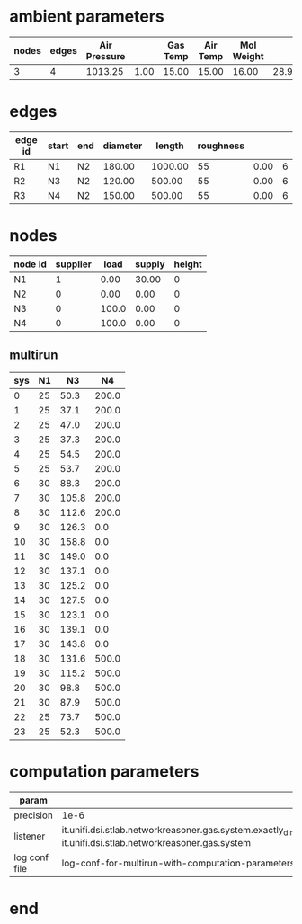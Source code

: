 

* ambient parameters
  | nodes | edges | Air Pressure |      | Gas Temp | Air Temp | Mol Weight |       |              | Viscosity |
  |-------+-------+--------------+------+----------+----------+------------+-------+--------------+-----------|
  |     3 |     4 |      1013.25 | 1.00 |    15.00 |    15.00 |      16.00 | 28.97 | 0.0100000000 |  0.010800 |

* edges
  | edge id | start | end | diameter |  length | roughness |      |   |
  |---------+-------+-----+----------+---------+-----------+------+---|
  | R1      | N1    | N2  |   180.00 | 1000.00 |        55 | 0.00 | 6 |
  | R2      | N3    | N2  |   120.00 |  500.00 |        55 | 0.00 | 6 |
  | R3      | N4    | N2  |   150.00 |  500.00 |        55 | 0.00 | 6 |

* nodes
  | node id | supplier |  load | supply | height |
  |---------+----------+-------+--------+--------|
  | N1      |        1 |  0.00 |  30.00 |      0 |
  | N2      |        0 |  0.00 |   0.00 |      0 |
  | N3      |        0 | 100.0 |   0.00 |      0 |
  | N4      |        0 | 100.0 |   0.00 |      0 |

** multirun
   | sys | N1 |    N3 |    N4 |
   |-----+----+-------+-------|
   |   0 | 25 |  50.3 | 200.0 |
   |   1 | 25 |  37.1 | 200.0 |
   |   2 | 25 |  47.0 | 200.0 |
   |   3 | 25 |  37.3 | 200.0 |
   |   4 | 25 |  54.5 | 200.0 |
   |   5 | 25 |  53.7 | 200.0 |
   |   6 | 30 |  88.3 | 200.0 |
   |   7 | 30 | 105.8 | 200.0 |
   |   8 | 30 | 112.6 | 200.0 |
   |   9 | 30 | 126.3 |   0.0 |
   |  10 | 30 | 158.8 |   0.0 |
   |  11 | 30 | 149.0 |   0.0 |
   |  12 | 30 | 137.1 |   0.0 |
   |  13 | 30 | 125.2 |   0.0 |
   |  14 | 30 | 127.5 |   0.0 |
   |  15 | 30 | 123.1 |   0.0 |
   |  16 | 30 | 139.1 |   0.0 |
   |  17 | 30 | 143.8 |   0.0 |
   |  18 | 30 | 131.6 | 500.0 |
   |  19 | 30 | 115.2 | 500.0 |
   |  20 | 30 |  98.8 | 500.0 |
   |  21 | 30 |  87.9 | 500.0 |
   |  22 | 25 |  73.7 | 500.0 |
   |  23 | 25 |  52.3 | 500.0 |

* computation parameters
  | param         |                                                                                                                                                                                 |
  |---------------+---------------------------------------------------------------------------------------------------------------------------------------------------------------------------------|
  | precision     | 1e-6                                                                                                                                                                            |
  | listener      | it.unifi.dsi.stlab.networkreasoner.gas.system.exactly_dimensioned_instance.listeners.NetwonRaphsonSystemEventsListenerForLogging, it.unifi.dsi.stlab.networkreasoner.gas.system |
  | log conf file | log-conf-for-multirun-with-computation-parameters.xml                                                                                                                           |


* end

